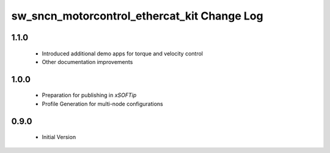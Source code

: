 sw_sncn_motorcontrol_ethercat_kit Change Log
============================================

1.1.0
-----

  * Introduced additional demo apps for torque and velocity control
  * Other documentation improvements

1.0.0
-----

  * Preparation for publishing in *xSOFTip*
  * Profile Generation for multi-node configurations

0.9.0
-----

  * Initial Version

